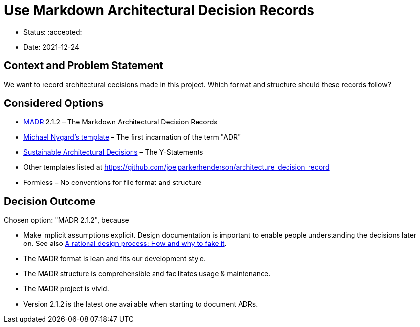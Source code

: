 = Use Markdown Architectural Decision Records

* Status: :accepted:
* Date: 2021-12-24

== Context and Problem Statement

We want to record architectural decisions made in this project.
Which format and structure should these records follow?

== Considered Options

* https://adr.github.io/madr/[MADR] 2.1.2 – The Markdown Architectural Decision Records
* http://thinkrelevance.com/blog/2011/11/15/documenting-architecture-decisions[Michael Nygard's template] – The first incarnation of the term "ADR"
* https://www.infoq.com/articles/sustainable-architectural-design-decisions[Sustainable Architectural Decisions] – The Y-Statements
* Other templates listed at https://github.com/joelparkerhenderson/architecture_decision_record
* Formless – No conventions for file format and structure

== Decision Outcome

Chosen option: "MADR 2.1.2", because

* Make implicit assumptions explicit.
 Design documentation is important to enable people understanding the decisions later on.
 See also https://doi.org/10.1109/TSE.1986.6312940[A rational design process: How and why to fake it].
* The MADR format is lean and fits our development style.
* The MADR structure is comprehensible and facilitates usage &amp; maintenance.
* The MADR project is vivid.
* Version 2.1.2 is the latest one available when starting to document ADRs.
